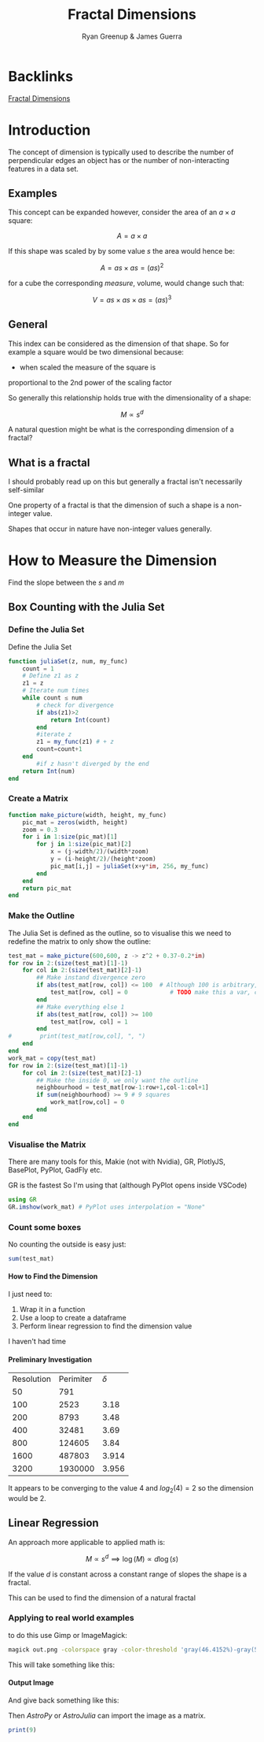 #+TITLE: Fractal Dimensions
#+INFOJS_OPT: view:info toc:2 buttons:true
:PREAMBLE:
#+OPTIONS: broken-links:auto todo:nil H:9
#+STARTUP: content
#+OPTIONS: tags:not-in-toc d:nil
#+AUTHOR: Ryan Greenup & James Guerra
#+INFOJS_OPT: view:showall toc:3
#+PLOT: title:"Citas" ind:1 deps:(3) type:2d with:histograms set:"yrange [0:]"
#+OPTIONS: tex:t
# #+TODO: TODO IN-PROGRESS WAITING DONE
#+CATEGORY: TAD
:END:
:HTML:
#+INFOJS_OPT: view:outline toc:3
#+HTML_HEAD_EXTRA: <link rel="stylesheet" type="text/css" href="../../Outline/resources/style.css">
# #+CSL_STYLE: /home/ryan/Templates/CSL/nature.csl
:END:
:R:
#+PROPERTY: header-args:R :session TADMain :dir ./ :cache yes :eval never-export :exports both
#+PROPERTY: header-args:julia :results output
#+PROPERTY: :eval never-export
# exports: both (or code or whatever)
# results: table (or output or whatever)
:END:
:LATEX:
#+LATEX_HEADER: \IfFileExists{../resources/style.sty}{\usepackage{../resources/style}}{}
#+LATEX_HEADER: \IfFileExists{../resources/referencing.sty}{\usepackage{../resources/referencing}}{}
#+LATEX_HEADER: \addbibresource{./bibtex-refs.bib}
#+LATEX_HEADER: \usepackage{svg}
#+LATEX_HEADER: \usepackage{tikz}
:END:
:REVEAL:
#+REVEAL_THEME: sky
:END:

* Backlinks
[[file:../../README.org::*Fractal Dimensions][Fractal Dimensions]]

* Introduction
The concept of dimension is typically used to describe the number of
perpendicular edges an object has or the number of non-interacting features in a
data set.
** Examples

This concept can be expanded however, consider the area of an $a\times a$ square:

$$
A = a \times a
$$

If this shape was scaled by by some value $s$ the area would hence be:

$$
A = as \times as = \left( as\right)^{2}
$$

for a cube the corresponding /measure/, volume, would change such that:

$$
V = as \times as \times as = \left( as\right)^{3}
$$

** General
This index can be considered as the dimension of that shape. So for example a
square would be two dimensional because:

- when scaled the measure of the square is
proportional to the 2nd power of the scaling factor

So generally this relationship holds true with the dimensionality of a shape:

$$
M \propto s^{d}
$$


A natural question might be what is the corresponding dimension of a fractal?

** What is a fractal

I should probably read up on this but generally a fractal isn't necessarily self-similar

One property of a fractal is that the dimension of such a shape is a non-integer value.

Shapes that occur in nature have non-integer values generally.

* How to Measure the Dimension

Find the slope between the $s$ and $m$
** Box Counting with  the Julia Set
*** Define the Julia Set
Define the Julia Set

#+begin_src julia
function juliaSet(z, num, my_func)
    count = 1
    # Define z1 as z
    z1 = z
    # Iterate num times
    while count ≤ num
        # check for divergence
        if abs(z1)>2
            return Int(count)
        end
        #iterate z
        z1 = my_func(z1) # + z
        count=count+1
    end
        #if z hasn't diverged by the end
    return Int(num)
end
#+end_src

*** Create a Matrix

#+begin_src julia
function make_picture(width, height, my_func)
    pic_mat = zeros(width, height)
    zoom = 0.3
    for i in 1:size(pic_mat)[1]
        for j in 1:size(pic_mat)[2]
            x = (j-width/2)/(width*zoom)
            y = (i-height/2)/(height*zoom)
            pic_mat[i,j] = juliaSet(x+y*im, 256, my_func)
        end
    end
    return pic_mat
end

#+end_src
*** Make the Outline
The Julia Set is defined as the outline, so to visualise this we need to redefine the matrix to only show the outline:

#+begin_src julia
test_mat = make_picture(600,600, z -> z^2 + 0.37-0.2*im)
for row in 2:(size(test_mat)[1]-1)
    for col in 2:(size(test_mat)[2]-1)
        ## Make instand divergence zero
        if abs(test_mat[row, col]) <= 100  # Although 100 is arbitrary, anything less hides the shape
            test_mat[row, col] = 0            # TODO make this a var, convergence_threshold
        end
        ## Make everything else 1
        if abs(test_mat[row, col]) >= 100
            test_mat[row, col] = 1
        end
#        print(test_mat[row,col], ", ")
    end
end
work_mat = copy(test_mat)
for row in 2:(size(test_mat)[1]-1)
    for col in 2:(size(test_mat)[2]-1)
        ## Make the inside 0, we only want the outline
        neighbourhood = test_mat[row-1:row+1,col-1:col+1]
        if sum(neighbourhood) >= 9 # 9 squares
            work_mat[row,col] = 0
        end
    end
end
#+end_src

*** Visualise the Matrix
There are many tools for this, Makie (not with Nvidia), GR, PlotlyJS, BasePlot, PyPlot, GadFly etc.

GR is the fastest So I'm using that (although PyPlot opens inside VSCode)

#+begin_src julia
using GR
GR.imshow(work_mat) # PyPlot uses interpolation = "None"
#+end_src

#+attr_html: :width 400px
#+attr_latex: :width 7cm
[[file:media/outline-Julia-set.png]]

*** Count some boxes
No counting the outside is easy just:

#+begin_src julia
sum(test_mat)
#+end_src

**** How to Find the Dimension
I just need to:

1. Wrap it in a function
2. Use a loop to create a dataframe
3. Perform linear regression to find the dimension value

I haven't had time
**** Preliminary Investigation

| Resolution | Perimiter | $\delta$ |
|         50 |       791 |          |
|        100 |      2523 | 3.18     |
|        200 |      8793 | 3.48     |
|        400 |     32481 | 3.69     |
|        800 |    124605 | 3.84     |
|       1600 |    487803 | 3.914    |
|       3200 |   1930000 | 3.956    |

It appears to be converging to the value 4 and $log_{2}(4) = 2$ so the dimension would be 2.
** Linear Regression
An approach more applicable to applied math is:

$$
M \propto s^{d} \implies \log(M) \propto d \log(s)
$$

If the value $d$ is constant across a constant range of slopes the shape is a fractal.

This can be used to find the dimension of a natural fractal


*** Applying to real world examples

to do this use Gimp or ImageMagick:

#+begin_src bash
magick out.png -colorspace gray -color-threshold 'gray(46.4152%)-gray(55.3278%)' out2.fits
#+end_src

This will take something like this:

#+attr_html: :width 400px
#+attr_latex: :width 7cm
[[file:media/Aus.jpg]]


**** Output Image

And give back something like this:

#+attr_html: :width 400px
#+attr_latex: :width 7cm
[[file:media/AusThreshold.jpg]]

Then /AstroPy/ or /AstroJulia/ can import the image as a matrix.



#+begin_src julia
print(9)
#+end_src

#+RESULTS:
: 9
